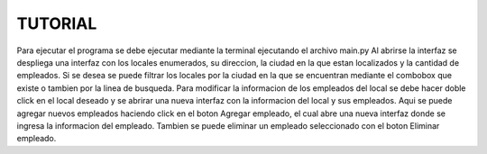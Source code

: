 TUTORIAL
=======================

Para ejecutar el programa se debe ejecutar mediante la terminal ejecutando el archivo main.py
Al abrirse la interfaz se despliega una interfaz con los locales enumerados, su direccion, la ciudad en la que estan localizados y la cantidad de empleados.
Si se desea se puede filtrar los locales por la ciudad en la que se encuentran mediante el combobox que existe o tambien por la linea de busqueda.
Para modificar la informacion de los empleados del local se debe hacer doble click en el local deseado y se abrirar una nueva interfaz con la informacion del local y sus empleados. Aqui se puede agregar nuevos empleados haciendo click en el boton Agregar empleado, el cual abre una nueva interfaz donde se ingresa la informacion del empleado. Tambien se puede eliminar un empleado seleccionado con el boton Eliminar empleado.



